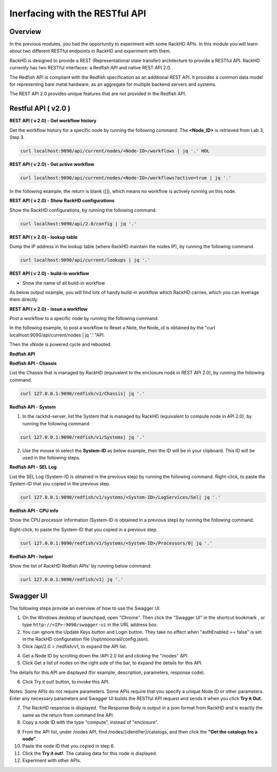 Inerfacing with the RESTful API
===============================

Overview
--------

In the previous modules, you had the opportunity to experiment with some RackHD APIs. In this module you will learn about two different RESTful endpoints in RackHD and experiment with them.

RackHD is designed to provide a REST (Representational state transfer) architecture to provide a RESTful API. RackHD currently has two RESTful interfaces: a Redfish API and native REST API 2.0.

The Redfish API is compliant with the Redfish specification as an additional REST API. It provides a common data model for representing bare metal hardware, as an aggregate for multiple backend servers and systems.

The REST API 2.0 provides unique features that are not provided in the Redfish API.

Restful API ( v2.0 )
-----------------

**REST API ( v 2.0) - Get workflow history**

Get the workflow history for a specific node by running the following command. The **<Node_ID>** is retrieved from Lab 3, Step 3.

.. code::

  curl localhost:9090/api/current/nodes/<Node-ID>/workflows | jq '.' HOL

.. image:: ../_static/node_workflow.png
     :height: 330
     :align: center

**REST API ( v 2.0) - Get active workflow**

.. code::

   curl localhost:9090/api/current/nodes/<Node-ID>/workflows?active=true | jq '.'

In the following example, the return is blank ([]), which means no workflow is actively running on this node.

.. image:: ../_static/active_workflow.png
     :height: 100
     :align: center

**REST API ( v 2.0) - Show RackHD configurations**

Show the RackHD configurations, by running the following command.

.. code::

 curl localhost:9090/api/2.0/config | jq '.'

.. image:: ../_static/config_file.png
     :height: 370
     :align: center

**REST API ( v 2.0) - lookup table**

Dump the IP address in the lookup table (where RackHD maintain the nodes IP), by running the following command.

.. code::

  curl localhost:9090/api/current/lookups | jq '.'

.. image:: ../_static/lookup_info.png
   :height: 270
   :align: center

**REST API ( v 2.0) - build-in workflow**

- Show the name of all build-in workflow

.. code::
   curl localhost:9090/api/current/workflows/graphs | jq '.' | grep injectableName

As below output example, you will find lots of handy build-in workflow which RackHD carries, which you can leverage them directly.

.. image:: ../_static/built-in-workflow.png
     :height: 330
     :align: center

**REST API ( v 2.0) - issue a workflow**

Post a workflow to a specific node by running the following command.

In the following example, to post a workflow to Reset a Note, the Node_id is obtained by the "curl localhost:9090/api/current/nodes | jq '.' "API.

.. code::
  curl -X POST -H 'Content-Type: application/json' 127.0.0.1:9090/api/current/nodes/<Node_id>/workflows?name=Graph.Reset.Node | jq '.'

Then the vNode is powered cycle and rebooted.

.. image:: ../_static/issue_workflow.png
     :height: 330
     :align: center

**Redfish API**

**Redfish API - Chassis**

List the Chassis that is managed by RackHD (equivalent to the enclosure node in REST API 2.0), by running the following command.

.. code::

  curl 127.0.0.1:9090/redfish/v1/Chassis| jq '.'


.. image:: ../_static/redfish_chasis.png
     :height: 210
     :align: center

**Redfish API - System**

1. In the rackhd-server, list the System that is managed by RackHD (equivalent to compute node in API 2.0), by running the following command

.. code::
  
 curl 127.0.0.1:9090/redfish/v1/Systems| jq '.'

2. Use the mouse to select the **System-ID** as below example, then the ID will be in your clipboard. This ID will be used in the following steps.


.. image:: ../_static/redfish_sys.png
     :height: 210
     :align: center

**Redfish API - SEL Log**

List the SEL Log (System-ID is obtained in the previous step) by running the following command. Right-click, to paste the System-ID that you copied in the previous step.

.. code::

   curl 127.0.0.1:9090/redfish/v1/systems/<System-ID>/LogServices/Sel| jq '.'

.. image:: ../_static/redfish_sel.png
     :height: 290
     :align: center

**Redfish API - CPU info**

Show the CPU processor information (System-ID is obtained in a previous step) by running the following command.

Right-click, to paste the System-ID that you copied in a previous step.

.. code::

  curl 127.0.0.1:9090/redfish/v1/Systems/<System-ID>/Processors/0| jq '.'

.. image:: ../_static/redfish_cpu.png
     :height: 330
     :align: center

**Redfish API - helper**

Show the list of RackHD Redfish APIs' by running below command:

.. code::
  
  curl 127.0.0.1:9090/redfish/v1| jq '.'

.. image:: ../_static/redfish_helper.png
     :height: 330
     :align: center

Swagger UI
-----------

The following steps provide an overview of how to use the Swagger UI.

1. On the Windows desktop of launchpad, open "Chrome". Then click the "Swagger UI" in the shortcut bookmark , or type ``http://<IP>:9090/swagger-ui`` in the URL address box.

2. You can ignore the Update Keys button and Login button. They take no effect when "authEnabled == false" is set in the RackHD configuration file (/opt/monorail/config.json).

3. Click /api/2.0 > /redfish/v1, to expand the API list.

.. image:: ../_static/swagger-ui.png
     :height: 250
     :align: center

4. Get a Node ID by scrolling down the /API 2.0 list and clicking the "/nodes" API.

5. Click Get a list of nodes on the right side of the bar, to expand the details for this API.

The details for this API are displayed (for example, description, parameters, response code).

6. Click Try it out! button, to invoke this API.

Notes: Some APIs do not require parameters. Some APIs require that you specify a unique Node ID or other parameters. Enter any necessary parameters and Swagger UI builds the RESTful API request and sends it when you click **Try it Out**.

.. image:: ../_static/try_it_out.png
     :height: 540
     :align: center

7. The RackHD response is displayed. The Response Body is output in a json format from RackHD and is exactly the same as the return from command line API.

8. Copy a node ID with the type "compute", instead of "enclosure".

.. image:: ../_static/try_it_out_2.png
     :height: 510
     :align: center

9. From the API list, under /nodes API, find /nodes/{identifier}/catalogs, and then click the **"Get the catalogs fro a node"**.


10. Paste the node ID that you copied in step 6.

11. Click the **Try it out!**. The catalog data for this node is displayed.

12. Experiment with other APIs.

.. image:: ../_static/try_it_out_3.png
     :height: 300
     :align: center


